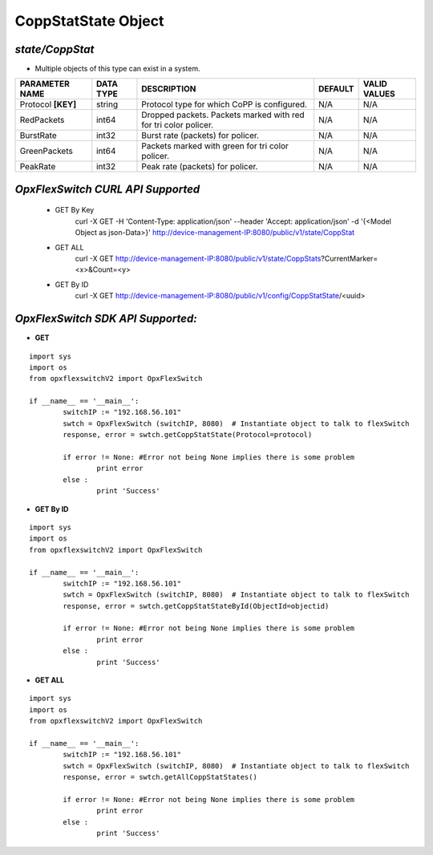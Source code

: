 CoppStatState Object
=============================================================

*state/CoppStat*
------------------------------------

- Multiple objects of this type can exist in a system.

+--------------------+---------------+--------------------------------+-------------+------------------+
| **PARAMETER NAME** | **DATA TYPE** |        **DESCRIPTION**         | **DEFAULT** | **VALID VALUES** |
+--------------------+---------------+--------------------------------+-------------+------------------+
| Protocol **[KEY]** | string        | Protocol type for which CoPP   | N/A         | N/A              |
|                    |               | is configured.                 |             |                  |
+--------------------+---------------+--------------------------------+-------------+------------------+
| RedPackets         | int64         | Dropped packets. Packets       | N/A         | N/A              |
|                    |               | marked with red for tri color  |             |                  |
|                    |               | policer.                       |             |                  |
+--------------------+---------------+--------------------------------+-------------+------------------+
| BurstRate          | int32         | Burst rate (packets) for       | N/A         | N/A              |
|                    |               | policer.                       |             |                  |
+--------------------+---------------+--------------------------------+-------------+------------------+
| GreenPackets       | int64         | Packets marked with green for  | N/A         | N/A              |
|                    |               | tri color policer.             |             |                  |
+--------------------+---------------+--------------------------------+-------------+------------------+
| PeakRate           | int32         | Peak rate (packets) for        | N/A         | N/A              |
|                    |               | policer.                       |             |                  |
+--------------------+---------------+--------------------------------+-------------+------------------+



*OpxFlexSwitch CURL API Supported*
------------------------------------

	- GET By Key
		 curl -X GET -H 'Content-Type: application/json' --header 'Accept: application/json' -d '{<Model Object as json-Data>}' http://device-management-IP:8080/public/v1/state/CoppStat
	- GET ALL
		 curl -X GET http://device-management-IP:8080/public/v1/state/CoppStats?CurrentMarker=<x>&Count=<y>
	- GET By ID
		 curl -X GET http://device-management-IP:8080/public/v1/config/CoppStatState/<uuid>


*OpxFlexSwitch SDK API Supported:*
------------------------------------



- **GET**


::

	import sys
	import os
	from opxflexswitchV2 import OpxFlexSwitch

	if __name__ == '__main__':
		switchIP := "192.168.56.101"
		swtch = OpxFlexSwitch (switchIP, 8080)  # Instantiate object to talk to flexSwitch
		response, error = swtch.getCoppStatState(Protocol=protocol)

		if error != None: #Error not being None implies there is some problem
			print error
		else :
			print 'Success'


- **GET By ID**


::

	import sys
	import os
	from opxflexswitchV2 import OpxFlexSwitch

	if __name__ == '__main__':
		switchIP := "192.168.56.101"
		swtch = OpxFlexSwitch (switchIP, 8080)  # Instantiate object to talk to flexSwitch
		response, error = swtch.getCoppStatStateById(ObjectId=objectid)

		if error != None: #Error not being None implies there is some problem
			print error
		else :
			print 'Success'




- **GET ALL**


::

	import sys
	import os
	from opxflexswitchV2 import OpxFlexSwitch

	if __name__ == '__main__':
		switchIP := "192.168.56.101"
		swtch = OpxFlexSwitch (switchIP, 8080)  # Instantiate object to talk to flexSwitch
		response, error = swtch.getAllCoppStatStates()

		if error != None: #Error not being None implies there is some problem
			print error
		else :
			print 'Success'


